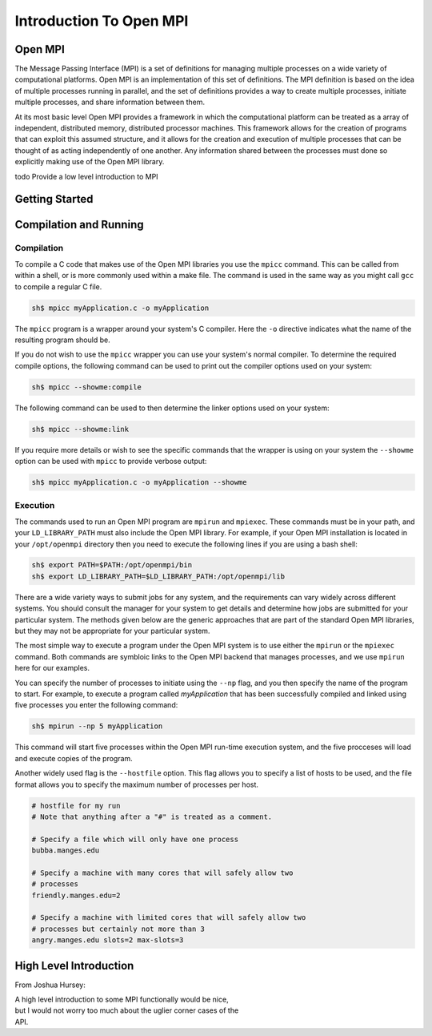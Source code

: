 
***************************
Introduction To Open MPI
***************************

=============
Open MPI
=============

.. index:: Open MPI

The Message Passing Interface (MPI) is a set of definitions for
managing multiple processes on a wide variety of computational
platforms. Open MPI is an implementation of this set of definitions.
The MPI definition is based on the idea of multiple processes running
in parallel, and the set of definitions provides a way to create
multiple processes, initiate multiple processes, and share information
between them.

At its most basic level Open MPI provides a framework in which the
computational platform can be treated as a array of independent,
distributed memory, distributed processor machines. This framework
allows for the creation of programs that can exploit this assumed
structure, and it allows for the creation and execution of multiple
processes that can be thought of as acting independently of one
another.  Any information shared between the processes must done so
explicitly making use of the Open MPI library.

\todo Provide a low level introduction to MPI

=================
Getting Started
=================

.. index:: tutorial

.. todo::

   Give an example like a mini-tutorial.


=========================
Compilation and Running
=========================

.. todo::
   Discuss in more detail how to compile and execute a process. 

   * BProc versions 3 and 4 with LSF
   * Sun Grid Engine (SGE), and the open source Grid Engine (support first introduced in Open MPI v1.2)
   * PBS Pro, Torque, and Open PBS
   * LoadLeveler scheduler (full support since 1.1.1)
   * rsh / ssh
   * SLURM
   * XGrid
   * Yod (Cray XT-3 and XT-4)



--------------
Compilation
--------------

.. index:: compilation
.. index:: mpicc
.. index:: linking
.. index:: compiler options
.. index:: --showme

To compile a C code that makes use of the Open MPI libraries you use
the ``mpicc`` command. This can be called from within a shell, or is
more commonly used within a make file. The command is used in the same
way as you might call ``gcc`` to compile a regular C file. 

.. code-block:: sh

   sh$ mpicc myApplication.c -o myApplication

The ``mpicc`` program is a wrapper around your system's C
compiler. Here the ``-o`` directive indicates what the name of the
resulting program should be.

If you do not wish to use the ``mpicc`` wrapper you can use your
system's normal compiler. To determine the required compile options,
the following command can be used to print out the compiler options
used on your system:

.. code-block:: sh

   sh$ mpicc --showme:compile

The following command can be used to then determine the linker options
used on your system:

.. code-block:: sh

   sh$ mpicc --showme:link

If you require more details or wish to see the specific commands that
the wrapper is using on your system the ``--showme`` option can be
used with ``mpicc`` to provide verbose output:

.. code-block:: sh

   sh$ mpicc myApplication.c -o myApplication --showme


-----------
Execution
-----------

.. index:: running
.. index:: execution
.. index:: mpirun
.. index:: mpiexec

The commands used to run an Open MPI program are ``mpirun`` and
``mpiexec``. These commands must be in your path, and your
``LD_LIBRARY_PATH`` must also include the Open MPI library. For
example, if your Open MPI installation is located in your
``/opt/openmpi`` directory then you need to execute the following lines
if you are using a bash shell:

.. code-block:: sh

   sh$ export PATH=$PATH:/opt/openmpi/bin
   sh$ export LD_LIBRARY_PATH=$LD_LIBRARY_PATH:/opt/openmpi/lib

There are a wide variety ways to submit jobs for any system, and the
requirements can vary widely across different systems. You should
consult the manager for your system to get details and determine how
jobs are submitted for your particular system. The methods given below
are the generic approaches that are part of the standard Open MPI
libraries, but they may not be appropriate for your particular
system. 

The most simple way to execute a program under the Open MPI system is
to use either the ``mpirun`` or the ``mpiexec`` command. Both commands
are symbloic links to the Open MPI backend that manages processes, and
we use ``mpirun`` here for our examples. 

You can specify the number of processes to initiate using the ``--np``
flag, and you then specify the name of the program to start. For
example, to execute a program called *myApplication* that has been
successfully compiled and linked using five processes you enter the
following command:

.. code-block:: sh

   sh$ mpirun --np 5 myApplication

This command will start five processes within the Open MPI run-time
execution system, and the five procceses will load and execute copies
of the program.

Another widely used flag is the ``--hostfile`` option. This flag
allows you to specify a list of hosts to be used, and the file format
allows you to specify the maximum number of processes per host. 

.. code-block:: sh

   # hostfile for my run
   # Note that anything after a "#" is treated as a comment.

   # Specify a file which will only have one process
   bubba.manges.edu

   # Specify a machine with many cores that will safely allow two
   # processes
   friendly.manges.edu=2

   # Specify a machine with limited cores that will safely allow two
   # processes but certainly not more than 3
   angry.manges.edu slots=2 max-slots=3



========================
High Level Introduction
========================

.. todo::
   Give a more detailed introduction. Include some information about the
   MPI functionality.

.. todo:: 
   Discuss how to distribute processes across nodes or across slots.

.. todo::
   Add discussion on the following environment variables:

   * OMPI_COMM_WORLD_SIZE - the number of processes in this process' MPI Comm_World
   * OMPI_COMM_WORLD_RANK - the MPI rank of this process
   * OMPI_COMM_WORLD_LOCAL_RANK - the relative rank of this process on this node within its job. For example, if four processes in a job share a node, they will each be given a local rank ranging from 0 to 3.
   * OMPI_UNIVERSE_SIZE - the number of process slots allocated to this job. Note that this may be different than the number of processes in the job.
   * OMPI_COMM_WORLD_LOCAL_SIZE - the number of ranks from this job that are running on this node.
   * OMPI_COMM_WORLD_NODE_RANK - the relative rank of this process on
     this node looking across ALL jobs.

.. todo:: 
   Discuss starting up MPI connections lazy vs. immediate

   * in the environment as OMPI_MCA_mpi_preconnect_mpi=1
   * on the cmd line as mpirun -mca mpi_preconnect_mpi 1

From Joshua Hursey: 


|  A high level introduction to some MPI functionally would be nice,
|  but I would not worry too much about the uglier corner cases of the
|  API.





